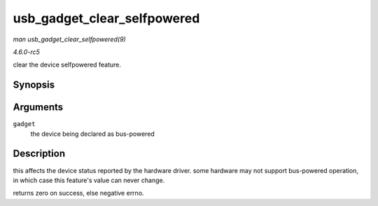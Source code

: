 .. -*- coding: utf-8; mode: rst -*-

.. _API-usb-gadget-clear-selfpowered:

============================
usb_gadget_clear_selfpowered
============================

*man usb_gadget_clear_selfpowered(9)*

*4.6.0-rc5*

clear the device selfpowered feature.


Synopsis
========

.. c:function:: int usb_gadget_clear_selfpowered( struct usb_gadget * gadget )

Arguments
=========

``gadget``
    the device being declared as bus-powered


Description
===========

this affects the device status reported by the hardware driver. some
hardware may not support bus-powered operation, in which case this
feature's value can never change.

returns zero on success, else negative errno.


.. ------------------------------------------------------------------------------
.. This file was automatically converted from DocBook-XML with the dbxml
.. library (https://github.com/return42/sphkerneldoc). The origin XML comes
.. from the linux kernel, refer to:
..
.. * https://github.com/torvalds/linux/tree/master/Documentation/DocBook
.. ------------------------------------------------------------------------------

